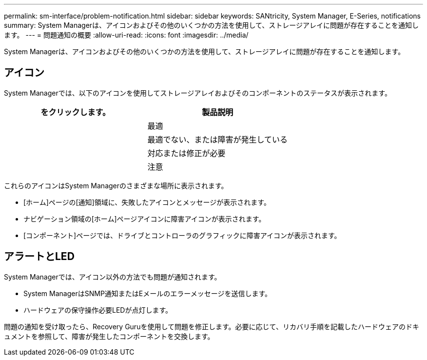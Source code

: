 ---
permalink: sm-interface/problem-notification.html 
sidebar: sidebar 
keywords: SANtricity, System Manager, E-Series, notifications 
summary: System Managerは、アイコンおよびその他のいくつかの方法を使用して、ストレージアレイに問題が存在することを通知します。 
---
= 問題通知の概要
:allow-uri-read: 
:icons: font
:imagesdir: ../media/


[role="lead"]
System Managerは、アイコンおよびその他のいくつかの方法を使用して、ストレージアレイに問題が存在することを通知します。



== アイコン

System Managerでは、以下のアイコンを使用してストレージアレイおよびそのコンポーネントのステータスが表示されます。

[cols="1a,1a"]
|===
| をクリックします。 | 製品説明 


 a| 
image:../media/sam1130-ss-icon-status-success.gif[""]
 a| 
最適



 a| 
image:../media/sam1130-ss-icon-status-failure.gif[""]
 a| 
最適でない、または障害が発生している



 a| 
image:../media/sam1130-ss-icon-status-service.gif[""]
 a| 
対応または修正が必要



 a| 
image:../media/sam1130-ss-icon-status-caution.gif[""]
 a| 
注意

|===
これらのアイコンはSystem Managerのさまざまな場所に表示されます。

* [ホーム]ページの[通知]領域に、失敗したアイコンとメッセージが表示されます。
* ナビゲーション領域の[ホーム]ページアイコンに障害アイコンが表示されます。
* [コンポーネント]ページでは、ドライブとコントローラのグラフィックに障害アイコンが表示されます。




== アラートとLED

System Managerでは、アイコン以外の方法でも問題が通知されます。

* System ManagerはSNMP通知またはEメールのエラーメッセージを送信します。
* ハードウェアの保守操作必要LEDが点灯します。


問題の通知を受け取ったら、Recovery Guruを使用して問題を修正します。必要に応じて、リカバリ手順を記載したハードウェアのドキュメントを参照して、障害が発生したコンポーネントを交換します。
